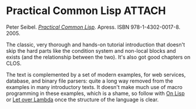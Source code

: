 # -*- org-attach-id-dir: "../../../../files/attachments"; -*-
#+BEGIN_COMMENT
.. title: Practical Common Lisp
.. slug: practical-common-lisp
.. date: 2024-01-27 13:15:30 UTC
.. tags: project:lisp-bibliography, tutorial
.. category:
.. link:
.. description:
.. type: text

#+END_COMMENT
* Practical Common Lisp                                              :ATTACH:
  :PROPERTIES:
  :ID:       b84b7fa7-83e9-4756-8ede-1c3cdeaeafef
  :END:

  #+DOWNLOADED: screenshot @ 2024-01-27 14:22:54
  #+attr_org: :width 100
  #+attr_html: :class floater
  [[attachment:screenshot.png]]

  Peter Seibel.  /[[https://gigamonkeys.com/book/][Practical Common Lisp]]/. Apress. ISBN
  978-1-4302-0017-8. 2005.

  The classic, very thorough and hands-on tutorial introduction that
  doesn't skip the hard parts like the condition system and
  non-local blocks and exists (and the relationship between the
  two). It's also got good chapters on CLOS.

  The text is complemented by a set of modern examples, for web
  services, database, and binary file parsers: quite a long way
  removed from the examples in many introductory texts. It doesn't
  make much use of macro programming in these examples, which is a
  shame, so follow with [[link:/2024/07/05/on-lisp/][On Lisp]] or [[link:/2024/07/05/let-over-lambda/][Let over Lambda]] once the structure
  of the language is clear.
